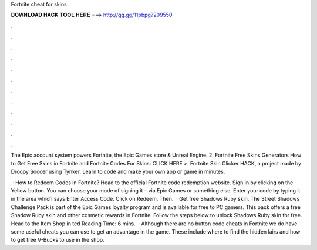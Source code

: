 Fortnite cheat for skins



𝐃𝐎𝐖𝐍𝐋𝐎𝐀𝐃 𝐇𝐀𝐂𝐊 𝐓𝐎𝐎𝐋 𝐇𝐄𝐑𝐄 ===> http://gg.gg/11pbpg?209550



.



.



.



.



.



.



.



.



.



.



.



.

The Epic account system powers Fortnite, the Epic Games store & Unreal Engine. 2. Fortnite Free Skins Generators How to Get Free Skins in Fortnite and Fortnite Codes For Skins: CLICK HERE >. Fortnite Skin Clicker HACK, a project made by Droopy Soccer using Tynker. Learn to code and make your own app or game in minutes.

 · How to Redeem Codes in Fortnite? Head to the official Fortnite code redemption website. Sign in by clicking on the Yellow button. You can choose your mode of signing it – via Epic Games or something else. Enter your code by typing it in the area which says Enter Access Code. Click on Redeem. Then.  · Get free Shadows Ruby skin. The Street Shadows Challenge Pack is part of the Epic Games loyalty program and is available for free to PC gamers. This pack offers a free Shadow Ruby skin and other cosmetic rewards in Fortnite. Follow the steps below to unlock Shadows Ruby skin for free. Head to the Item Shop in ted Reading Time: 6 mins.  · Although there are no button code cheats in Fortnite we do have some useful cheats you can use to get an advantage in the game. These include where to find the hidden lairs and how to get free V-Bucks to use in the shop.
